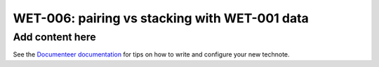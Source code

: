 ##############################################
WET-006: pairing vs stacking with WET-001 data
##############################################

.. abstract::

   We compare the default approach for wavefront estimation: using individual donut pairs and averaging their final Zk estimate (pairing) to aggregating the donut stamps prior to wavefront fitting, and using their combined information to obtain a single set of Zernike polynomials per stacked donut image (stacking). 

Add content here
================

See the `Documenteer documentation <https://documenteer.lsst.io/technotes/index.html>`_ for tips on how to write and configure your new technote.
